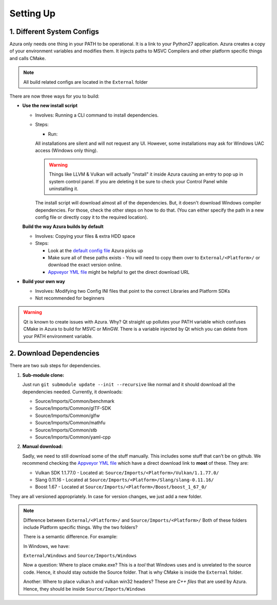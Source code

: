 
Setting Up
==========

1. Different System Configs
---------------------------

Azura only needs one thing in your PATH to be operational. It is a link to your Python27 application. Azura creates a copy of your environment variables and modifies them. It injects paths to MSVC Compilers and other platform specific things and calls CMake.

.. note:: All build related configs are located in the ``External`` folder

There are now three ways for you to build:


* 

  **Use the new install script**

  * Involves: Running a CLI command to install dependencies.

  * Steps:

    * Run: 

    .. code-block:: bash
      # Install ALL dependencies
      python install.py

      # Install ALL dependencies - If you don't have 7z in your path
      python install.py --zipExtractor <Path to 7z executable>
      python install.py --zipExtractor "C:\Program Files\7-Zip\7z.exe"

      # Install only 1 dependency
      python install.py --zipExtractor "C:\Program Files\7-Zip\7z.exe" --only Vulkan

    All installations are silent and will not request any UI. However, some installations may ask for Windows UAC access (Windows only thing).

    .. warning:: Things like LLVM & Vulkan will actually "install" it inside Azura causing an entry to pop up in system control panel. If you are deleting it be sure to check your Control Panel while uninstalling it.

    The install script will download almost all of the dependencies. But, it doesn't download Windows compiler dependencies. For those, check the other steps on how to do that. (You can either specify the path in a new config file or directly copy it to the required location).


  **Build the way Azura builds by default**

  * Involves: Copying your files & extra HDD space
  * 
    Steps:


    * Look at the `default config file <https://github.com/vasumahesh1/azura/blob/master/External/Config.ini>`_ Azura picks up
    * Make sure all of these paths exists - You will need to copy them over to ``External/<Platform>/`` or download the exact version online.
    * `Appveyor YML file <https://github.com/vasumahesh1/azura/blob/master/appveyor.yml>`_ might be helpful to get the direct download URL

* **Build your own way**

  * Involves: Modifying two Config INI files that point to the correct Libraries and Platform SDKs
  * Not recommended for beginners

.. warning:: Qt is known to create issues with Azura. Why? Qt straight up pollutes your PATH variable which confuses CMake in Azura to build for MSVC or MinGW. There is a variable injected by Qt which you can delete from your PATH environment variable.

2. Download Dependencies
------------------------

There are two sub steps for dependencies.


#. 
   **Sub-module clone:**

   Just run ``git submodule update --init --recursive`` like normal and it should download all the dependencies needed. Currently, it downloads:


   * Source/Imports/Common/benchmark
   * Source/Imports/Common/glTF-SDK
   * Source/Imports/Common/glfw
   * Source/Imports/Common/mathfu
   * Source/Imports/Common/stb
   * Source/Imports/Common/yaml-cpp

#. 
   **Manual download:**

   Sadly, we need to still download some of the stuff manually. This includes some stuff that can't be on github. We recommend checking the `Appveyor YML file <https://github.com/vasumahesh1/azura/blob/master/appveyor.yml>`_ which have a direct download link to **most** of these. They are:


   * Vulkan SDK 1.1.77.0 - Located at: ``Source/Imports/<Platform>/Vulkan/1.1.77.0/``
   * Slang 0.11.16 - Located at ``Source/Imports/<Platform>/Slang/slang-0.11.16/``
   * Boost 1.67 - Located at ``Source/Imports/<Platform>/Boost/boost_1_67_0/``

They are all versioned appropriately. In case for version changes, we just add a new folder.

.. note:: Difference between ``External/<Platform>/`` and ``Source/Imports/<Platform>/``
  Both of these folders include Platform specific things. Why the two folders?

  There is a semantic difference. For example:

  In Windows, we have:

  ``External/Windows`` and ``Source/Imports/Windows``

  Now a question: Where to place cmake.exe? This is a *tool* that Windows uses and is unrelated to the source code. Hence, it should stay outside the Source folder. That is why CMake is inside the ``External`` folder.

  Another: Where to place vulkan.h and vulkan win32 headers? These are *C++ files* that are used by Azura. Hence, they should be inside ``Source/Imports/Windows``
